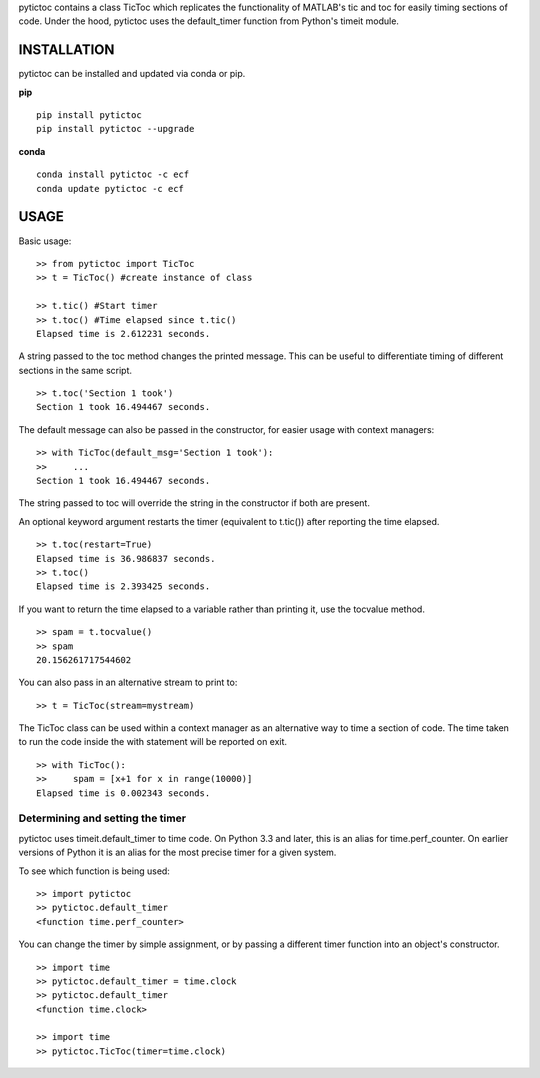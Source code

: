 pytictoc contains a class TicToc which replicates the functionality of MATLAB's tic and toc for easily timing sections of code. Under the hood, pytictoc uses the default_timer function from Python's timeit module.

=============
INSTALLATION
=============

pytictoc can be installed and updated via conda or pip.

**pip** ::

  pip install pytictoc
  pip install pytictoc --upgrade

**conda** ::

  conda install pytictoc -c ecf
  conda update pytictoc -c ecf


=============
USAGE
=============

Basic usage: ::

  >> from pytictoc import TicToc
  >> t = TicToc() #create instance of class

  >> t.tic() #Start timer
  >> t.toc() #Time elapsed since t.tic()
  Elapsed time is 2.612231 seconds.

A string passed to the toc method changes the printed message. This can be useful to differentiate timing of different sections in the same script. ::

  >> t.toc('Section 1 took')
  Section 1 took 16.494467 seconds.

The default message can also be passed in the constructor, for easier usage with context managers: ::

  >> with TicToc(default_msg='Section 1 took'):
  >>     ...
  Section 1 took 16.494467 seconds.

The string passed to toc will override the string in the constructor if both are present.

An optional keyword argument restarts the timer (equivalent to t.tic()) after reporting the time elapsed. ::

  >> t.toc(restart=True)
  Elapsed time is 36.986837 seconds.
  >> t.toc()
  Elapsed time is 2.393425 seconds.

If you want to return the time elapsed to a variable rather than printing it, use the tocvalue method. ::

  >> spam = t.tocvalue()
  >> spam
  20.156261717544602

You can also pass in an alternative stream to print to: ::

  >> t = TicToc(stream=mystream)

The TicToc class can be used within a context manager as an alternative way to time a section of code. The time taken to run the code inside the with statement will be reported on exit. ::

  >> with TicToc():
  >>     spam = [x+1 for x in range(10000)]
  Elapsed time is 0.002343 seconds.

------------------------------------
Determining and setting the timer
------------------------------------

pytictoc uses timeit.default_timer to time code. On Python 3.3 and later, this is an alias for time.perf_counter. On earlier versions of Python it is an alias for the most precise timer for a given system.

To see which function is being used: ::

  >> import pytictoc
  >> pytictoc.default_timer
  <function time.perf_counter>

You can change the timer by simple assignment, or by passing a different timer function into an object's constructor. ::

  >> import time
  >> pytictoc.default_timer = time.clock
  >> pytictoc.default_timer
  <function time.clock>

  >> import time
  >> pytictoc.TicToc(timer=time.clock)
